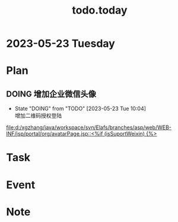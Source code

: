 #+TITLE:todo.today
#+STARTUP: indent
#+STARTUP:overview
#+STARTUP: showeverything

* 2023-05-23 Tuesday

* Plan
** DOING 增加企业微信头像
- State "DOING"      from "TODO"       [2023-05-23 Tue 10:04] \\
  增加二维码授权登陆
[[file:d:/xgzhang/java/workspace/svn/Elafs/branches/asp/web/WEB-INF/jsp/portal/org/avatarPage.jsp::<%if (isSuportWeixin) {%>]]
* Task

* Event

* Note
